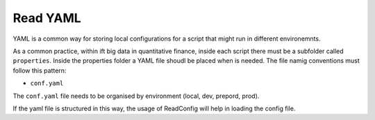 Read YAML
===========

YAML is a common way for storing local configurations for a script that might run in different environemnts.

As a common practice, within ift big data in quantitative finance, inside each script there must be a subfolder called ``properties``.
Inside the properties folder a YAML file shoudl be placed when is needed. The file namig conventions must follow this pattern:

- ``conf.yaml``

The ``conf.yaml`` file needs to be organised by environment (local, dev, prepord, prod).

.. codeblock:: yaml
    dev:
        database:
            postgres:
                url: localhost:9090
            mongodb:
                url: localhost:27017

If the yaml file is structured in this way, the usage of ReadConfig will help in loading the config file.

.. ipython:: python
    
    from ift_global.utils.read_yaml import ReadConfig
    # ReadConfig("dev")